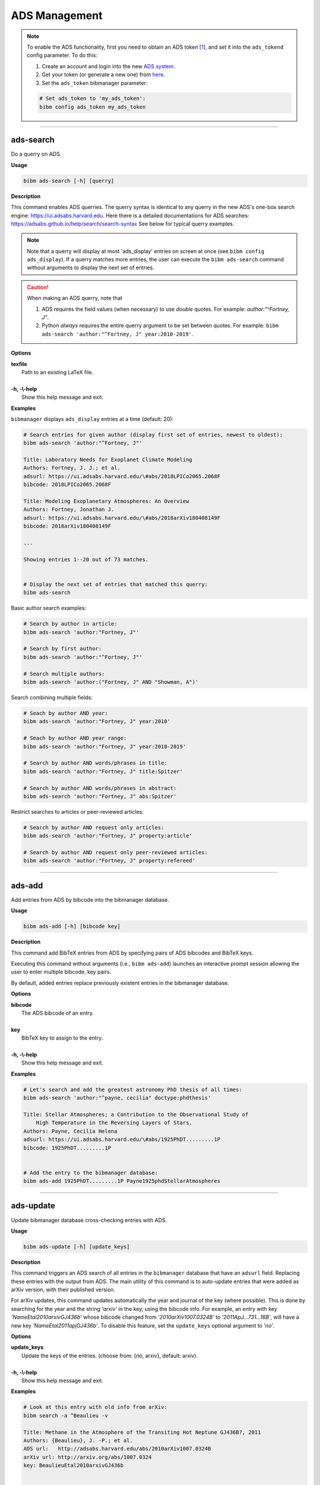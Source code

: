 .. _ads:

ADS Management
==============

.. note:: To enable the ADS functionality, first you need to obtain an ADS token [#ADStoken]_, and set it into the ``ads_tokend`` config parameter.  To do this:

  1. Create an account and login into the new `ADS system <https://ui.adsabs.harvard.edu/?bbbRedirect=1#user/account/login>`_.

  2. Get your token (or generate a new one) from `here <https://ui.adsabs.harvard.edu/#user/settings/token>`_.

  3. Set the ``ads_token`` bibmanager parameter:

  .. code-block:: shell

    # Set ads_token to 'my_ads_token':
    bibm config ads_token my_ads_token

----------------------------------------------------------------------

ads-search
----------

Do a querry on ADS.

**Usage**

.. code-block:: shell

  bibm ads-search [-h] [querry]

**Description**

This command enables ADS querries.  The querry syntax is identical to
any querry in the new ADS's one-box search engine:
https://ui.adsabs.harvard.edu.
Here there is a detailed documentations for ADS searches:
https://adsabs.github.io/help/search/search-syntax
See below for typical querry examples.

.. note:: Note that a querry will display at most 'ads_display' entries on
  screen at once (see ``bibm config ads_display``).  If a querry matches
  more entries, the user can execute the ``bibm ads-search`` command without
  arguments to display the next set of entries.

.. caution:: When making an ADS querry, note that

  1. ADS requires the field values (when necessary) to use `double` quotes.
     For example: `author:"^Fortney, J"`.

  2. Python `always` requires the entire querry argument to be set between
     quotes. For example:
     ``bibm ads-search 'author:"^Fortney, J" year:2010-2019'``.

**Options**

| **texfile**
|       Path to an existing LaTeX file.
|
| **-h, -\\-help**
|       Show this help message and exit.

**Examples**

``bibmanager`` displays ``ads_display`` entries at a time (default: 20):

.. code-block:: shell

  # Search entries for given author (display first set of entries, newest to oldest):
  bibm ads-search 'author:"^Fortney, J"'

  Title: Laboratory Needs for Exoplanet Climate Modeling
  Authors: Fortney, J. J.; et al.
  adsurl: https://ui.adsabs.harvard.edu/\#abs/2018LPICo2065.2068F
  bibcode: 2018LPICo2065.2068F
  
  Title: Modeling Exoplanetary Atmospheres: An Overview
  Authors: Fortney, Jonathan J.
  adsurl: https://ui.adsabs.harvard.edu/\#abs/2018arXiv180408149F
  bibcode: 2018arXiv180408149F

  ...

  Showing entries 1--20 out of 73 matches.


  # Display the next set of entries that matched this querry:
  bibm ads-search

Basic author search examples:

.. code-block:: shell

  # Search by author in article:
  bibm ads-search 'author:"Fortney, J"'

  # Search by first author:
  bibm ads-search 'author:"^Fortney, J"'

  # Search multiple authors:
  bibm ads-search 'author:("Fortney, J" AND "Showman, A")'

Search combining multiple fields:

.. code-block:: shell

  # Seach by author AND year:
  bibm ads-search 'author:"Fortney, J" year:2010'

  # Seach by author AND year range:
  bibm ads-search 'author:"Fortney, J" year:2010-2019'

  # Search by author AND words/phrases in title:
  bibm ads-search 'author:"Fortney, J" title:Spitzer'

  # Search by author AND words/phrases in abstract:
  bibm ads-search 'author:"Fortney, J" abs:Spitzer'

Restrict searches to articles or peer-reviewed articles:

.. code-block:: shell

  # Search by author AND request only articles:
  bibm ads-search 'author:"Fortney, J" property:article'

  # Search by author AND request only peer-reviewed articles:
  bibm ads-search 'author:"Fortney, J" property:refereed'

----------------------------------------------------------------------

ads-add
-------

Add entries from ADS by bibcode into the bibmanager database.

**Usage**

.. code-block:: shell

  bibm ads-add [-h] [bibcode key]

**Description**

This command add BibTeX entries from ADS by specifying pairs of
ADS bibcodes and BibTeX keys.

Executing this command without arguments (i.e., ``bibm ads-add``) launches
an interactive prompt session allowing the user to enter multiple
bibcode, key pairs.

By default, added entries replace previously existent entries in the
bibmanager database.

**Options**

| **bibcode**
|       The ADS bibcode of an entry.
|
| **key**
|       BibTeX key to assign to the entry.
|
| **-h, -\\-help**
|       Show this help message and exit.

**Examples**

.. code-block:: shell

  # Let's search and add the greatest astronomy PhD thesis of all times:
  bibm ads-search 'author:"^payne, cecilia" doctype:phdthesis'

  Title: Stellar Atmospheres; a Contribution to the Observational Study of
      High Temperature in the Reversing Layers of Stars.
  Authors: Payne, Cecilia Helena
  adsurl: https://ui.adsabs.harvard.edu/\#abs/1925PhDT.........1P
  bibcode: 1925PhDT.........1P


  # Add the entry to the bibmanager database:
  bibm ads-add 1925PhDT.........1P Payne1925phdStellarAtmospheres

----------------------------------------------------------------------

ads-update
----------

Update bibmanager database cross-checking entries with ADS.

**Usage**

.. code-block:: shell

  bibm ads-update [-h] [update_keys]

**Description**

This command triggers an ADS search of all entries in the ``bibmanager``
database that have an ``adsurl`` field.  Replacing these entries with
the output from ADS.
The main utility of this command is to auto-update entries that
were added as arXiv version, with their published version.

For arXiv updates, this command updates automatically the year and
journal of the key (where possible).  This is done by searching for
the year and the string `'arxiv'` in the key, using the bibcode info.
For example, an entry with key `'NameEtal2010arxivGJ436b'` whose bibcode
changed from `'2010arXiv1007.0324B'` to `'2011ApJ...731...16B'`, will have
a new key `'NameEtal2011apjGJ436b'`.
To disable this feature, set the ``update_keys`` optional argument to `'no'`.

**Options**

| **update_keys**
|       Update the keys of the entries. (choose from: {no, arxiv}, default: arxiv).
|
| **-h, -\\-help**
|       Show this help message and exit.

**Examples**

.. code-block:: shell

  # Look at this entry with old info from arXiv:
  bibm search -a ^Beaulieu -v

  Title: Methane in the Atmosphere of the Transiting Hot Neptune GJ436B?, 2011
  Authors: {Beaulieu}, J. -P.; et al.
  ADS url:   http://adsabs.harvard.edu/abs/2010arXiv1007.0324B
  arXiv url: http://arxiv.org/abs/1007.0324
  key: BeaulieuEtal2010arxivGJ436b


  # Update bibmanager entries that are in ADS:
  bibm ads-update

  Merged 0 new entries.
  (Not counting updated references)
  There were 1 entries updated from ArXiv to their peer-reviewed version.
  These ones changed their key:
  BeaulieuEtal2010arxivGJ436b -> BeaulieuEtal2011apjGJ436b


  # Let's take a look at this entry again:
  bibm search -a ^Beaulieu -v

  Title: Methane in the Atmosphere of the Transiting Hot Neptune GJ436B?, 2011
  Authors: {Beaulieu}, J. -P.; et al.
  ADS url:   https://ui.adsabs.harvard.edu/\#abs/2011ApJ...731...16B
  arXiv url: http://arxiv.org/abs/1007.0324
  key: BeaulieuEtal2011apjGJ436b

----------------------------------------------------------------------

**References**

.. [#ADStoken] https://github.com/adsabs/adsabs-dev-api#access
